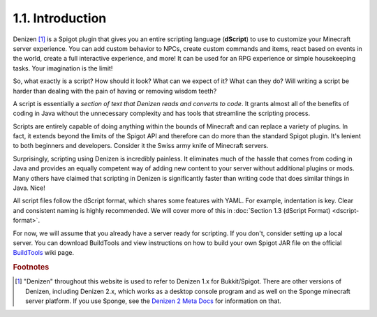 =================
1.1. Introduction
=================

Denizen [#footnote-platform]_ is a Spigot plugin that gives you an entire scripting language (**dScript**) to use to
customize your Minecraft server experience. You can add custom behavior to NPCs, create custom commands and items, react
based on events in the world, create a full interactive experience, and more! It can be used for an RPG experience or
simple housekeeping tasks. Your imagination is the limit!

So, what exactly is a script? How should it look? What can we expect of it? What can they do? Will writing a script be
harder than dealing with the pain of having or removing wisdom teeth?

A script is essentially a *section of text that Denizen reads and converts to code*. It grants almost all of the
benefits of coding in Java without the unnecessary complexity and has tools that streamline the scripting process.

Scripts are entirely capable of doing anything within the bounds of Minecraft and can replace a variety of plugins. In
fact, it extends beyond the limits of the Spigot API and therefore can do more than the standard Spigot plugin. It's
lenient to both beginners and developers. Consider it the Swiss army knife of Minecraft servers.

Surprisingly, scripting using Denizen is incredibly painless. It eliminates much of the hassle that comes from coding in
Java and provides an equally competent way of adding new content to your server without additional plugins or mods. Many
others have claimed that scripting in Denizen is significantly faster than writing code that does similar things in
Java. Nice!

All script files follow the dScript format, which shares some features with YAML. For example, indentation is key. Clear
and consistent naming is highly recommended. We will cover more of this in :doc:`Section 1.3 (dScript Format)
<dscript-format>`.

For now, we will assume that you already have a server ready for scripting. If you don't, consider setting up a local
server. You can download BuildTools and view instructions on how to build your own Spigot JAR file on the official
`BuildTools`__ wiki page.

.. __: https://www.spigotmc.org/wiki/buildtools/

.. rubric:: Footnotes

.. [#footnote-platform] "Denizen" throughout this website is used to refer to Denizen 1.x for Bukkit/Spigot. There are
    other versions of Denizen, including Denizen 2.x, which works as a desktop console program and as well on the Sponge
    minecraft server platform. If you use Sponge, see the `Denizen 2 Meta Docs`__ for information on that.

.. __: https://meta.denizenscript.com/
